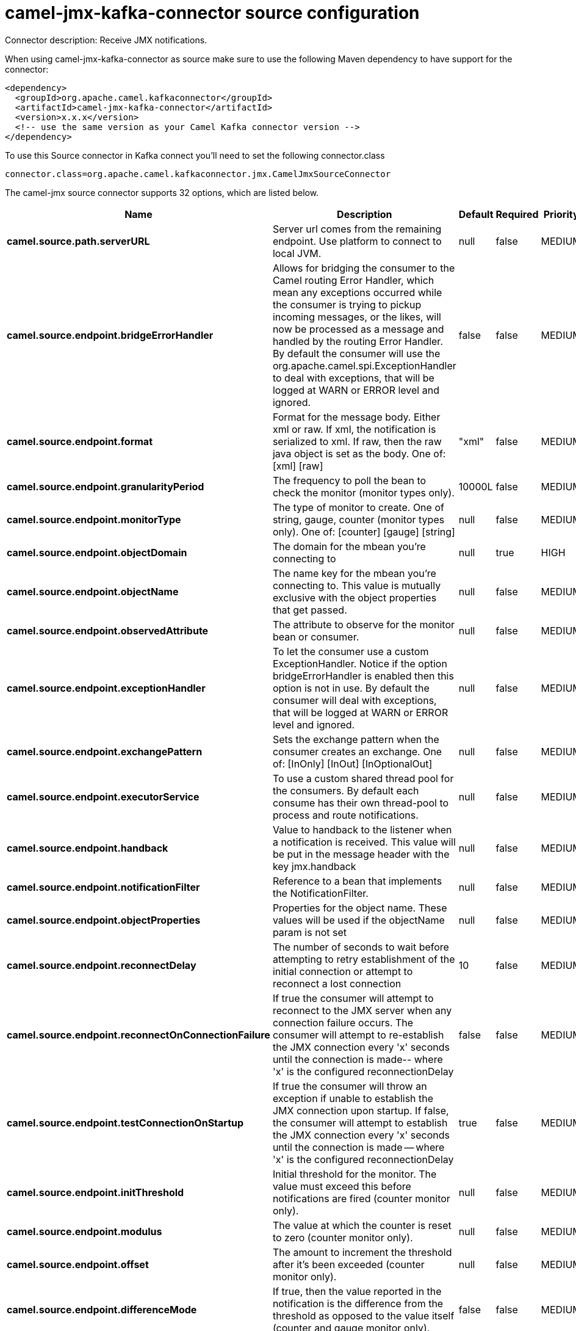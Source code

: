 // kafka-connector options: START
[[camel-jmx-kafka-connector-source]]
= camel-jmx-kafka-connector source configuration

Connector description: Receive JMX notifications.

When using camel-jmx-kafka-connector as source make sure to use the following Maven dependency to have support for the connector:

[source,xml]
----
<dependency>
  <groupId>org.apache.camel.kafkaconnector</groupId>
  <artifactId>camel-jmx-kafka-connector</artifactId>
  <version>x.x.x</version>
  <!-- use the same version as your Camel Kafka connector version -->
</dependency>
----

To use this Source connector in Kafka connect you'll need to set the following connector.class

[source,java]
----
connector.class=org.apache.camel.kafkaconnector.jmx.CamelJmxSourceConnector
----


The camel-jmx source connector supports 32 options, which are listed below.



[width="100%",cols="2,5,^1,1,1",options="header"]
|===
| Name | Description | Default | Required | Priority
| *camel.source.path.serverURL* | Server url comes from the remaining endpoint. Use platform to connect to local JVM. | null | false | MEDIUM
| *camel.source.endpoint.bridgeErrorHandler* | Allows for bridging the consumer to the Camel routing Error Handler, which mean any exceptions occurred while the consumer is trying to pickup incoming messages, or the likes, will now be processed as a message and handled by the routing Error Handler. By default the consumer will use the org.apache.camel.spi.ExceptionHandler to deal with exceptions, that will be logged at WARN or ERROR level and ignored. | false | false | MEDIUM
| *camel.source.endpoint.format* | Format for the message body. Either xml or raw. If xml, the notification is serialized to xml. If raw, then the raw java object is set as the body. One of: [xml] [raw] | "xml" | false | MEDIUM
| *camel.source.endpoint.granularityPeriod* | The frequency to poll the bean to check the monitor (monitor types only). | 10000L | false | MEDIUM
| *camel.source.endpoint.monitorType* | The type of monitor to create. One of string, gauge, counter (monitor types only). One of: [counter] [gauge] [string] | null | false | MEDIUM
| *camel.source.endpoint.objectDomain* | The domain for the mbean you're connecting to | null | true | HIGH
| *camel.source.endpoint.objectName* | The name key for the mbean you're connecting to. This value is mutually exclusive with the object properties that get passed. | null | false | MEDIUM
| *camel.source.endpoint.observedAttribute* | The attribute to observe for the monitor bean or consumer. | null | false | MEDIUM
| *camel.source.endpoint.exceptionHandler* | To let the consumer use a custom ExceptionHandler. Notice if the option bridgeErrorHandler is enabled then this option is not in use. By default the consumer will deal with exceptions, that will be logged at WARN or ERROR level and ignored. | null | false | MEDIUM
| *camel.source.endpoint.exchangePattern* | Sets the exchange pattern when the consumer creates an exchange. One of: [InOnly] [InOut] [InOptionalOut] | null | false | MEDIUM
| *camel.source.endpoint.executorService* | To use a custom shared thread pool for the consumers. By default each consume has their own thread-pool to process and route notifications. | null | false | MEDIUM
| *camel.source.endpoint.handback* | Value to handback to the listener when a notification is received. This value will be put in the message header with the key jmx.handback | null | false | MEDIUM
| *camel.source.endpoint.notificationFilter* | Reference to a bean that implements the NotificationFilter. | null | false | MEDIUM
| *camel.source.endpoint.objectProperties* | Properties for the object name. These values will be used if the objectName param is not set | null | false | MEDIUM
| *camel.source.endpoint.reconnectDelay* | The number of seconds to wait before attempting to retry establishment of the initial connection or attempt to reconnect a lost connection | 10 | false | MEDIUM
| *camel.source.endpoint.reconnectOnConnectionFailure* | If true the consumer will attempt to reconnect to the JMX server when any connection failure occurs. The consumer will attempt to re-establish the JMX connection every 'x' seconds until the connection is made-- where 'x' is the configured reconnectionDelay | false | false | MEDIUM
| *camel.source.endpoint.testConnectionOnStartup* | If true the consumer will throw an exception if unable to establish the JMX connection upon startup. If false, the consumer will attempt to establish the JMX connection every 'x' seconds until the connection is made -- where 'x' is the configured reconnectionDelay | true | false | MEDIUM
| *camel.source.endpoint.initThreshold* | Initial threshold for the monitor. The value must exceed this before notifications are fired (counter monitor only). | null | false | MEDIUM
| *camel.source.endpoint.modulus* | The value at which the counter is reset to zero (counter monitor only). | null | false | MEDIUM
| *camel.source.endpoint.offset* | The amount to increment the threshold after it's been exceeded (counter monitor only). | null | false | MEDIUM
| *camel.source.endpoint.differenceMode* | If true, then the value reported in the notification is the difference from the threshold as opposed to the value itself (counter and gauge monitor only). | false | false | MEDIUM
| *camel.source.endpoint.notifyHigh* | If true, the gauge will fire a notification when the high threshold is exceeded (gauge monitor only). | false | false | MEDIUM
| *camel.source.endpoint.notifyLow* | If true, the gauge will fire a notification when the low threshold is exceeded (gauge monitor only). | false | false | MEDIUM
| *camel.source.endpoint.thresholdHigh* | Value for the gauge's high threshold (gauge monitor only). | null | false | MEDIUM
| *camel.source.endpoint.thresholdLow* | Value for the gauge's low threshold (gauge monitor only). | null | false | MEDIUM
| *camel.source.endpoint.password* | Credentials for making a remote connection | null | false | MEDIUM
| *camel.source.endpoint.user* | Credentials for making a remote connection | null | false | MEDIUM
| *camel.source.endpoint.notifyDiffer* | If true, will fire a notification when the string attribute differs from the string to compare (string monitor or consumer). By default the consumer will notify match if observed attribute and string to compare has been configured. | false | false | MEDIUM
| *camel.source.endpoint.notifyMatch* | If true, will fire a notification when the string attribute matches the string to compare (string monitor or consumer). By default the consumer will notify match if observed attribute and string to compare has been configured. | false | false | MEDIUM
| *camel.source.endpoint.stringToCompare* | Value for attribute to compare (string monitor or consumer). By default the consumer will notify match if observed attribute and string to compare has been configured. | null | false | MEDIUM
| *camel.component.jmx.bridgeErrorHandler* | Allows for bridging the consumer to the Camel routing Error Handler, which mean any exceptions occurred while the consumer is trying to pickup incoming messages, or the likes, will now be processed as a message and handled by the routing Error Handler. By default the consumer will use the org.apache.camel.spi.ExceptionHandler to deal with exceptions, that will be logged at WARN or ERROR level and ignored. | false | false | MEDIUM
| *camel.component.jmx.autowiredEnabled* | Whether autowiring is enabled. This is used for automatic autowiring options (the option must be marked as autowired) by looking up in the registry to find if there is a single instance of matching type, which then gets configured on the component. This can be used for automatic configuring JDBC data sources, JMS connection factories, AWS Clients, etc. | true | false | MEDIUM
|===



The camel-jmx source connector has no converters out of the box.





The camel-jmx source connector has no transforms out of the box.





The camel-jmx source connector has no aggregation strategies out of the box.




// kafka-connector options: END
